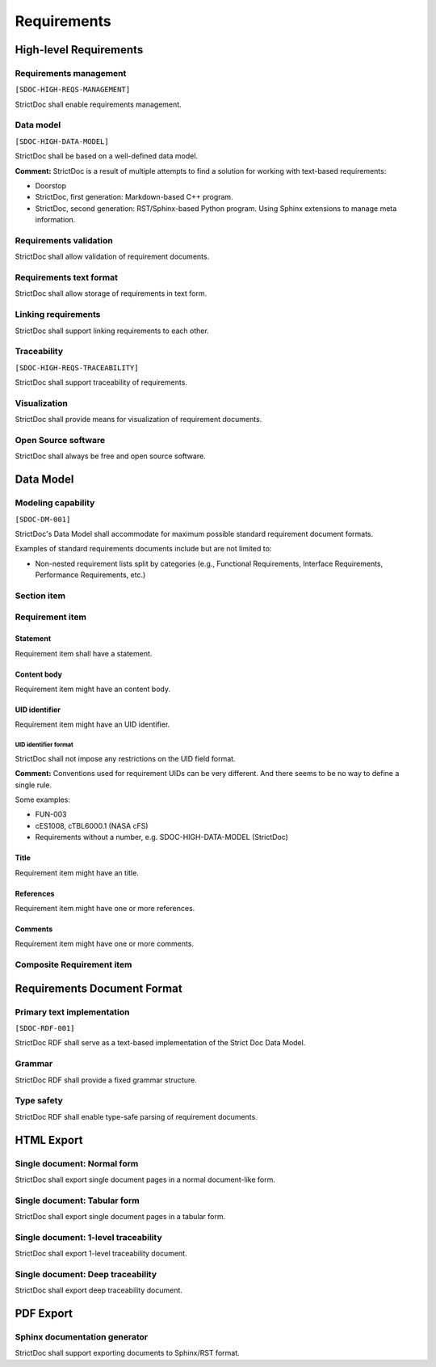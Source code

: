 Requirements
$$$$$$$$$$$$

High-level Requirements
=======================

Requirements management
-----------------------

``[SDOC-HIGH-REQS-MANAGEMENT]``

StrictDoc shall enable requirements management.

Data model
----------

``[SDOC-HIGH-DATA-MODEL]``

StrictDoc shall be based on a well-defined data model.

**Comment:** StrictDoc is a result of multiple attempts to find a solution for working with
text-based requirements:

- Doorstop
- StrictDoc, first generation: Markdown-based C++ program.
- StrictDoc, second generation: RST/Sphinx-based Python program. Using Sphinx
  extensions to manage meta information.

Requirements validation
-----------------------

StrictDoc shall allow validation of requirement documents.

Requirements text format
------------------------

StrictDoc shall allow storage of requirements in text form.

Linking requirements
--------------------

StrictDoc shall support linking requirements to each other.

Traceability
------------

``[SDOC-HIGH-REQS-TRACEABILITY]``

StrictDoc shall support traceability of requirements.

Visualization
-------------

StrictDoc shall provide means for visualization of requirement documents.

Open Source software
--------------------

StrictDoc shall always be free and open source software.

Data Model
==========

Modeling capability
-------------------

``[SDOC-DM-001]``

StrictDoc's Data Model shall accommodate for maximum possible standard requirement document formats.


Examples of standard requirements documents include but are not limited to:

- Non-nested requirement lists split by categories
  (e.g., Functional Requirements, Interface Requirements, Performance Requirements, etc.)

Section item
------------

Requirement item
----------------

Statement
~~~~~~~~~

Requirement item shall have a statement.

Content body
~~~~~~~~~~~~

Requirement item might have an content body.

UID identifier
~~~~~~~~~~~~~~

Requirement item might have an UID identifier.

UID identifier format
^^^^^^^^^^^^^^^^^^^^^

StrictDoc shall not impose any restrictions on the UID field format.

**Comment:** Conventions used for requirement UIDs can be very different. And there seems to
be no way to define a single rule.

Some examples:

- FUN-003
- cES1008, cTBL6000.1 (NASA cFS)
- Requirements without a number, e.g. SDOC-HIGH-DATA-MODEL (StrictDoc)

Title
~~~~~

Requirement item might have an title.

References
~~~~~~~~~~

Requirement item might have one or more references.

Comments
~~~~~~~~

Requirement item might have one or more comments.

Composite Requirement item
--------------------------

Requirements Document Format
============================

Primary text implementation
---------------------------

``[SDOC-RDF-001]``

StrictDoc RDF shall serve as a text-based implementation of the Strict Doc Data Model.

Grammar
-------

StrictDoc RDF shall provide a fixed grammar structure.

Type safety
-----------

StrictDoc RDF shall enable type-safe parsing of requirement documents.

HTML Export
===========

Single document: Normal form
----------------------------

StrictDoc shall export single document pages in a normal document-like form.

Single document: Tabular form
-----------------------------

StrictDoc shall export single document pages in a tabular form.

Single document: 1-level traceability
-------------------------------------

StrictDoc shall export 1-level traceability document.

Single document: Deep traceability
----------------------------------

StrictDoc shall export deep traceability document.

PDF Export
==========

Sphinx documentation generator
------------------------------

StrictDoc shall support exporting documents to Sphinx/RST format.

